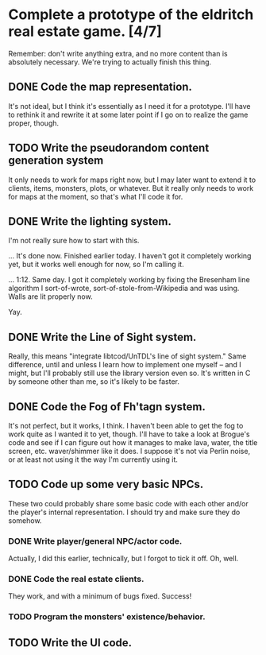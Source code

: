 * Complete a prototype of the eldritch real estate game. [4/7]
  Remember: don't write anything extra, and no more content than is absolutely
  necessary. We're trying to actually finish this thing.
** DONE Code the map representation.
   CLOSED: [2015-08-07 Fri 18:07]
   It's not ideal, but I think it's essentially as I need it for a prototype.
   I'll have to rethink it and rewrite it at some later point if I go on to
   realize the game proper, though.
** TODO Write the pseudorandom content generation system
   It only needs to work for maps right now, but I may later want to extend it to
   clients, items, monsters, plots, or whatever. But it really only needs to work
   for maps at the moment, so that's what I'll code it for.
** DONE Write the lighting system.
   CLOSED: [2015-08-20 Thu 23:28]
   I'm not really sure how to start with this.

   ... It's done now. Finished earlier today. I haven't got it completely
   working yet, but it works well enough for now, so I'm calling it.

   ... 1:12. Same day. I got it completely working by fixing the Bresenham line
   algorithm I sort-of-wrote, sort-of-stole-from-Wikipedia and was using. Walls
   are lit properly now. 

   Yay.
** DONE Write the Line of Sight system.
   CLOSED: [2015-08-21 Fri 14:35]
   Really, this means "integrate libtcod/UnTDL's line of sight system." Same
   difference, until and unless I learn how to implement one myself -- and I
   might, but I'll probably still use the library version even so. It's written
   in C by someone other than me, so it's likely to be faster.
** DONE Code the Fog of Fh'tagn system.
   CLOSED: [2015-08-21 Fri 14:35]
   It's not perfect, but it works, I think. I haven't been able to get the fog
   to work quite as I wanted it to yet, though. I'll have to take a look at
   Brogue's code and see if I can figure out how it manages to make lava, water,
   the title screen, etc. waver/shimmer like it does. I suppose it's not via
   Perlin noise, or at least not using it the way I'm currently using it.
** TODO Code up some very basic NPCs.
   These two could probably share some basic code with each other and/or the
   player's internal representation.  I should try and make sure they do somehow.
*** DONE Write player/general NPC/actor code.
    CLOSED: [2015-08-07 Fri 18:06]
    Actually, I did this earlier, technically, but I forgot to tick it off. Oh,
    well.
*** DONE Code the real estate clients.
    CLOSED: [2015-08-07 Fri 18:06]
    They work, and with a minimum of bugs fixed. Success!
*** TODO Program the monsters' existence/behavior.
** TODO Write the UI code.
